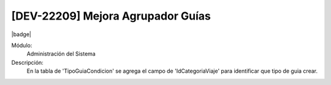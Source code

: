 [DEV-22209] Mejora Agrupador Guías
-----------------------------------

|badge|

.. |badge| raw:: html
   
   <span style="background-color: #04a7de; color: white; padding: 4px 8px; border-radius: 4px;">Nueva característica</span>


Módulo:
   Administración del Sistema

Descripción:
 En la tabla de 'TipoGuiaCondicion' se agrega el campo de 'IdCategoriaViaje' para identificar que tipo de guia crear.

.. versionadded:: 10.221.0.0-LTS

